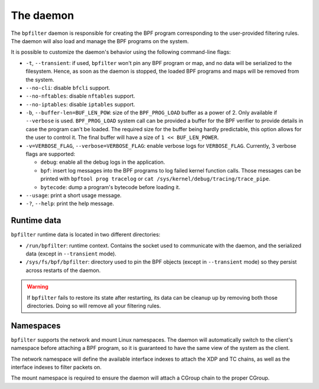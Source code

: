 The daemon
==========

The ``bpfilter`` daemon is responsible for creating the BPF program corresponding to the user-provided filtering rules. The daemon will also load and manage the BPF programs on the system.

It is possible to customize the daemon's behavior using the following command-line flags:

- ``-t``, ``--transient``: if used, ``bpfilter`` won't pin any BPF program or map, and no data will be serialized to the filesystem. Hence, as soon as the daemon is stopped, the loaded BPF programs and maps will be removed from the system.
- ``--no-cli``: disable ``bfcli`` support.
- ``--no-nftables``: disable ``nftables`` support.
- ``--no-iptables``: disable ``iptables`` support.
- ``-b``, ``--buffer-len=BUF_LEN_POW``: size of the ``BPF_PROG_LOAD`` buffer as a power of 2. Only available if ``--verbose`` is used. ``BPF_PROG_LOAD`` system call can be provided a buffer for the BPF verifier to provide details in case the program can't be loaded. The required size for the buffer being hardly predictable, this option allows for the user to control it. The final buffer will have a size of ``1 << BUF_LEN_POWER``.
- ``-v=VERBOSE_FLAG``, ``--verbose=VERBOSE_FLAG``: enable verbose logs for ``VERBOSE_FLAG``. Currently, 3 verbose flags are supported:

  - ``debug``: enable all the debug logs in the application.
  - ``bpf``: insert log messages into the BPF programs to log failed kernel function calls. Those messages can be printed with ``bpftool prog tracelog`` or ``cat /sys/kernel/debug/tracing/trace_pipe``.
  - ``bytecode``: dump a program's bytecode before loading it.

- ``--usage``: print a short usage message.
- ``-?``, ``--help``: print the help message.


Runtime data
------------

``bpfilter`` runtime data is located in two different directories:

- ``/run/bpfilter``: runtime context. Contains the socket used to communicate with the daemon, and the serialized data (except in ``--transient`` mode).
- ``/sys/fs/bpf/bpfilter``: directory used to pin the BPF objects (except in ``--transient`` mode) so they persist across restarts of the daemon.

.. warning::
    If ``bpfilter`` fails to restore its state after restarting, its data can be cleanup up by removing both those directories. Doing so will remove all your filtering rules.

Namespaces
----------

``bpfilter`` supports the network and mount Linux namespaces. The daemon will automatically switch to the client's namespace before attaching a BPF program, so it is guaranteed to have the same view of the system as the client.

The network namespace will define the available interface indexes to attach the XDP and TC chains, as well as the interface indexes to filter packets on.

The mount namespace is required to ensure the daemon will attach a CGroup chain to the proper CGroup.
